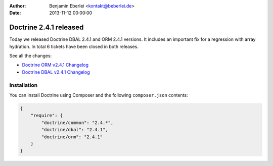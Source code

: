 :author: Benjamin Eberlei <kontakt@beberlei.de>
:date: 2013-11-12 00:00:00

=======================
Doctrine 2.4.1 released
=======================

Today we released Doctrine DBAL 2.4.1 and ORM 2.4.1 versions.
It includes an important fix for a regression with array hydration.
In total 6 tickets have been closed in both releases.

See all the changes:

- `Doctrine ORM v2.4.1 Changelog
  <http://www.doctrine-project.org/jira/browse/DDC/fixforversion/10528>`_
- `Doctrine DBAL v2.4.1 Changelog
  <http://www.doctrine-project.org/jira/browse/DBAL/fixforversion/10527>`_

Installation
------------

You can install Doctrine using Composer and the following ``composer.json``
contents:

.. code-block:: json

    {
        "require": {
            "doctrine/common": "2.4.*",
            "doctrine/dbal": "2.4.1",
            "doctrine/orm": "2.4.1"
        }
    }
